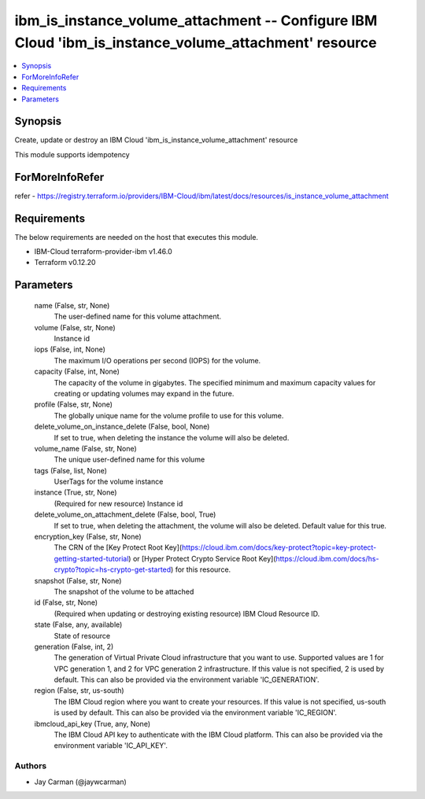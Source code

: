 
ibm_is_instance_volume_attachment -- Configure IBM Cloud 'ibm_is_instance_volume_attachment' resource
=====================================================================================================

.. contents::
   :local:
   :depth: 1


Synopsis
--------

Create, update or destroy an IBM Cloud 'ibm_is_instance_volume_attachment' resource

This module supports idempotency


ForMoreInfoRefer
----------------
refer - https://registry.terraform.io/providers/IBM-Cloud/ibm/latest/docs/resources/is_instance_volume_attachment

Requirements
------------
The below requirements are needed on the host that executes this module.

- IBM-Cloud terraform-provider-ibm v1.46.0
- Terraform v0.12.20



Parameters
----------

  name (False, str, None)
    The user-defined name for this volume attachment.


  volume (False, str, None)
    Instance id


  iops (False, int, None)
    The maximum I/O operations per second (IOPS) for the volume.


  capacity (False, int, None)
    The capacity of the volume in gigabytes. The specified minimum and maximum capacity values for creating or updating volumes may expand in the future.


  profile (False, str, None)
    The  globally unique name for the volume profile to use for this volume.


  delete_volume_on_instance_delete (False, bool, None)
    If set to true, when deleting the instance the volume will also be deleted.


  volume_name (False, str, None)
    The unique user-defined name for this volume


  tags (False, list, None)
    UserTags for the volume instance


  instance (True, str, None)
    (Required for new resource) Instance id


  delete_volume_on_attachment_delete (False, bool, True)
    If set to true, when deleting the attachment, the volume will also be deleted. Default value for this true.


  encryption_key (False, str, None)
    The CRN of the [Key Protect Root Key](https://cloud.ibm.com/docs/key-protect?topic=key-protect-getting-started-tutorial) or [Hyper Protect Crypto Service Root Key](https://cloud.ibm.com/docs/hs-crypto?topic=hs-crypto-get-started) for this resource.


  snapshot (False, str, None)
    The snapshot of the volume to be attached


  id (False, str, None)
    (Required when updating or destroying existing resource) IBM Cloud Resource ID.


  state (False, any, available)
    State of resource


  generation (False, int, 2)
    The generation of Virtual Private Cloud infrastructure that you want to use. Supported values are 1 for VPC generation 1, and 2 for VPC generation 2 infrastructure. If this value is not specified, 2 is used by default. This can also be provided via the environment variable 'IC_GENERATION'.


  region (False, str, us-south)
    The IBM Cloud region where you want to create your resources. If this value is not specified, us-south is used by default. This can also be provided via the environment variable 'IC_REGION'.


  ibmcloud_api_key (True, any, None)
    The IBM Cloud API key to authenticate with the IBM Cloud platform. This can also be provided via the environment variable 'IC_API_KEY'.













Authors
~~~~~~~

- Jay Carman (@jaywcarman)

